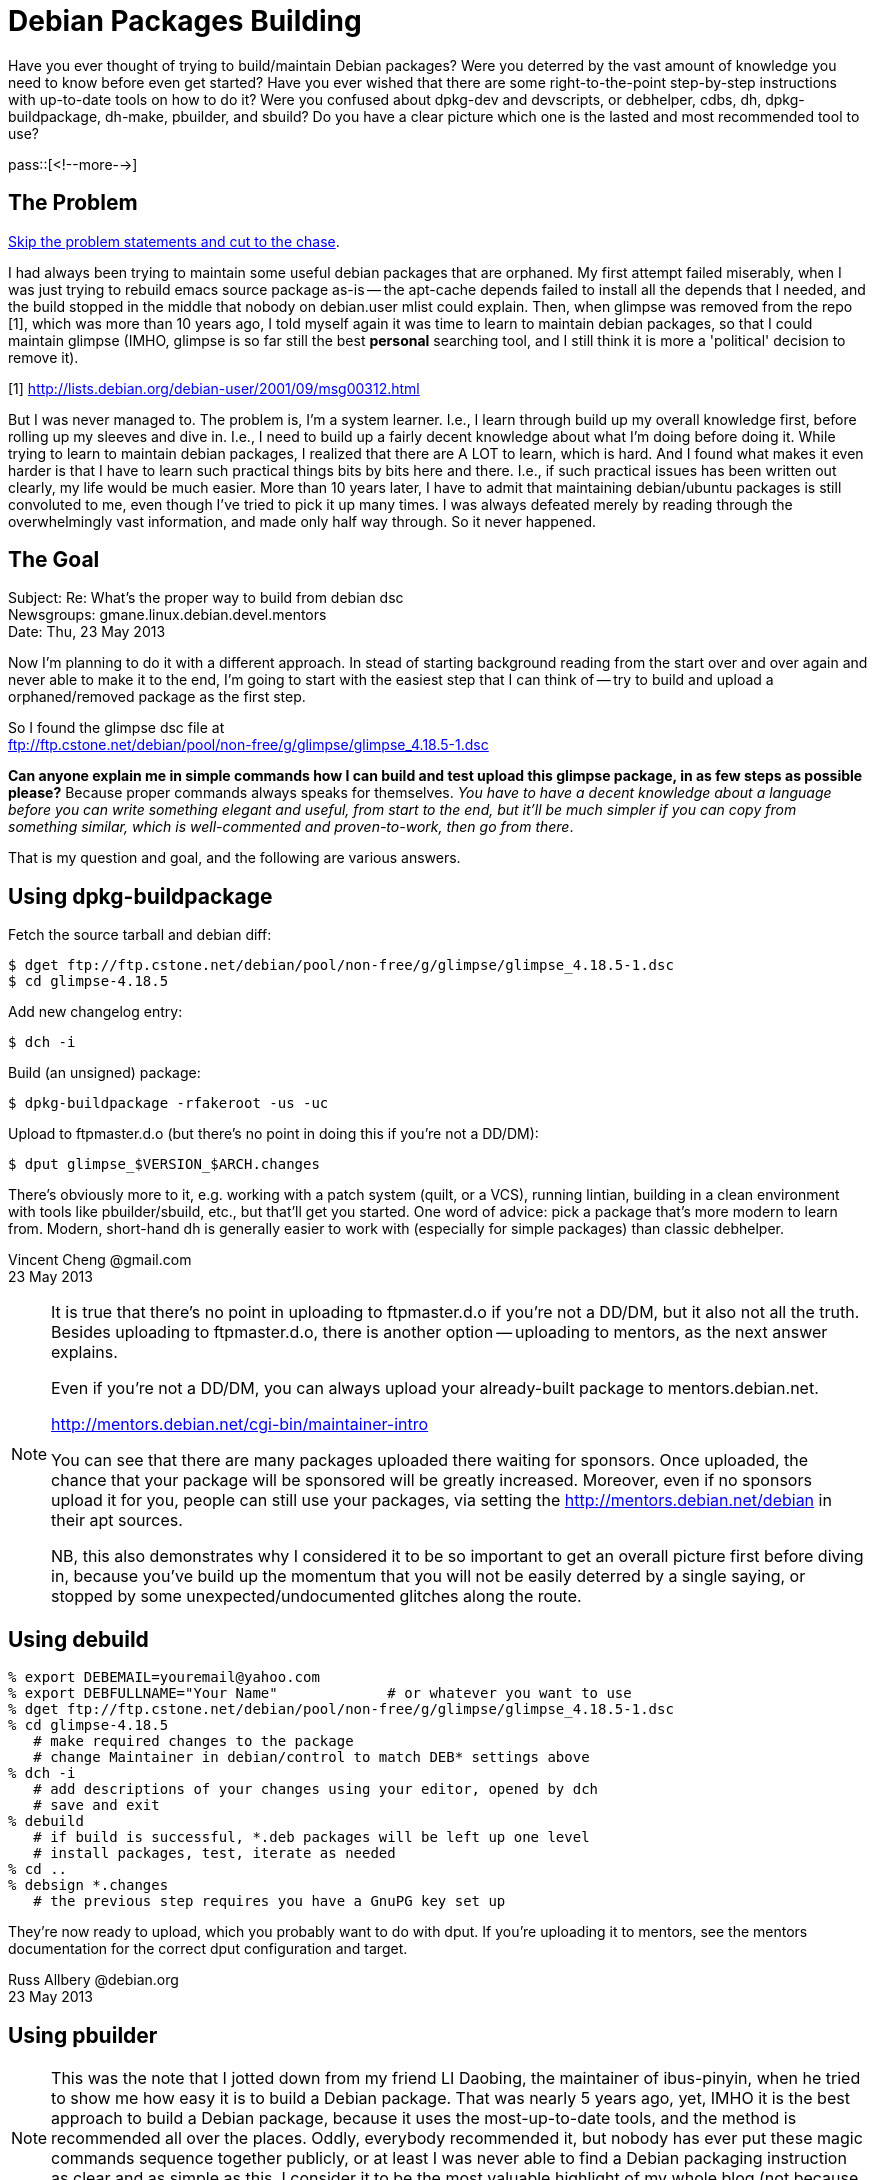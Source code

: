 = Debian Packages Building

:blogpost-categories: Debian,Ubuntu,Package Building

Have you ever thought of trying to build/maintain Debian packages? Were you deterred by the vast amount of knowledge you need to know before even get started? Have you ever wished that there are some right-to-the-point step-by-step instructions with up-to-date tools on how to do it? Were you confused about dpkg-dev and devscripts, or debhelper, cdbs, dh, dpkg-buildpackage, dh-make, pbuilder, and sbuild? Do you have a clear picture which one is the lasted and most recommended tool to use? 

pass::[<!--more-->]

== The Problem

<<goal,Skip the problem statements and cut to the chase>>.

I had always been trying to maintain some useful debian packages that are orphaned. My first attempt failed miserably, when I was just trying to rebuild emacs source package as-is -- the +apt-cache depends+ failed to install all the depends that I needed, and the build stopped in the middle that nobody on debian.user mlist could explain. Then, when glimpse was removed from the repo [1], which was more than 10 years ago, I told myself again it was time to learn to maintain debian packages, so that I could maintain glimpse (IMHO, glimpse is so far still the best *personal* searching tool, and I still think it is more a 'political' decision to remove it).

[1] http://lists.debian.org/debian-user/2001/09/msg00312.html

But I was never managed to. The problem is, I'm a system learner. I.e., I learn through build up my overall knowledge first, before rolling up my sleeves and dive in. I.e., I need to build up a fairly decent knowledge about what I'm doing before doing it. While trying to learn to maintain debian packages, I realized that there are A LOT to learn, which is hard. And I found what makes it even harder is that I have to learn such practical things bits by bits here and there. I.e., if such practical issues has been written out clearly, my life would be much easier. 
More than 10 years later, I have to admit that maintaining debian/ubuntu packages is still convoluted to me, even though I've tried to pick it up many times. I was always defeated merely by reading through the overwhelmingly vast information, and made only half way through. So it never happened.

[[goal]]
== The Goal

Subject: Re: What's the proper way to build from debian dsc +
Newsgroups: gmane.linux.debian.devel.mentors +
Date: Thu, 23 May 2013

Now I'm planning to do it with a different approach. In stead of starting background reading from the start over and over again and never able to make it to the end, I'm going to start with the easiest step that I can think of -- try to build and upload a orphaned/removed package as the first step.

So I found the glimpse dsc file at +
ftp://ftp.cstone.net/debian/pool/non-free/g/glimpse/glimpse_4.18.5-1.dsc

*Can anyone explain me in simple commands how I can build and test upload this glimpse package, in as few steps as possible please?* Because proper commands always speaks for themselves. _You have to have a decent knowledge about a language before you can write something elegant and useful, from start to the end, but it'll be much simpler if you can copy from something similar, which is well-commented and proven-to-work, then go from there_.

That is my question and goal, and the following are various answers. 

== Using dpkg-buildpackage

Fetch the source tarball and debian diff:

 $ dget ftp://ftp.cstone.net/debian/pool/non-free/g/glimpse/glimpse_4.18.5-1.dsc
 $ cd glimpse-4.18.5

Add new changelog entry:

 $ dch -i

Build (an unsigned) package:

 $ dpkg-buildpackage -rfakeroot -us -uc

Upload to ftpmaster.d.o (but there's no point in doing this if you're not a DD/DM):

 $ dput glimpse_$VERSION_$ARCH.changes

There's obviously more to it, e.g. working with a patch system (quilt, or a VCS), running lintian, building in a clean environment with tools like pbuilder/sbuild, etc., but that'll get you started. One word of advice: pick a package that's more modern to learn from. Modern, short-hand dh is generally easier to work with (especially for simple packages) than classic debhelper.

Vincent Cheng @gmail.com +
23 May 2013

[NOTE]
====================
It is true that there's no point in uploading to ftpmaster.d.o if you're not a DD/DM, but it also not all the truth. Besides uploading to ftpmaster.d.o, there is another option -- uploading to mentors, as the next answer explains. 

Even if you're not a DD/DM, you can always upload your already-built package to mentors.debian.net. 

http://mentors.debian.net/cgi-bin/maintainer-intro

You can see that there are many packages uploaded there waiting for sponsors.  Once uploaded, the chance that your package will be sponsored will be greatly increased. Moreover, even if no sponsors upload it for you, people can still use your packages, via setting the http://mentors.debian.net/debian in their apt sources.

NB, this also demonstrates why I considered it to be so important to get an overall picture first before diving in, because you've build up the momentum that you will not be easily deterred by a single saying, or stopped by some unexpected/undocumented glitches along the route.
====================

== Using debuild

[source,shell]
------------------------
% export DEBEMAIL=youremail@yahoo.com
% export DEBFULLNAME="Your Name"             # or whatever you want to use
% dget ftp://ftp.cstone.net/debian/pool/non-free/g/glimpse/glimpse_4.18.5-1.dsc
% cd glimpse-4.18.5
   # make required changes to the package
   # change Maintainer in debian/control to match DEB* settings above
% dch -i
   # add descriptions of your changes using your editor, opened by dch
   # save and exit
% debuild
   # if build is successful, *.deb packages will be left up one level
   # install packages, test, iterate as needed
% cd ..
% debsign *.changes
   # the previous step requires you have a GnuPG key set up
------------------------

They're now ready to upload, which you probably want to do with dput.  If you're uploading it to mentors, see the mentors documentation for the correct dput configuration and target.

Russ Allbery @debian.org +
23 May 2013

== Using pbuilder

[NOTE]
This was the note that I jotted down from my friend LI Daobing, the maintainer of ibus-pinyin, when he tried to show me how easy it is to build a Debian package. That was nearly 5 years ago, yet, IMHO it is the best approach to build a Debian package, because it uses the most-up-to-date tools, and the method is recommended all over the places. Oddly, everybody recommended it, but nobody has ever put these magic commands sequence together publicly, or at least I was never able to find a Debian packaging instruction as clear and as simple as this. I consider it to be the most valuable highlight of my whole blog (not because other message are not valuable, but because this is scarce. It's like up-sleeve-tricks revealed).

[quote, LI Daobing @gmail.com]
____________
I can teach you how to make a package (just 5 minutes)

1. sudo apt-get install build-essential devscripts pbuilder
2. mkdir tmp; cd tmp
3. dget "https://launchpad.net/%7Eibus-dev/+archive/ppa/+files/ibus_1.1.0.20090311-0ubuntu1~ppa1.dsc"
4. dpkg-source -x ibus_1.1.0.20090311-0ubuntu1~ppa1.dsc
5. cd ibus-1.1.0.20090311
6. sudo /usr/lib/pbuilder/pbuilder-satisfydepends
7. debuild
8. sudo debi
____________

[NOTE]
====================
UPDATES: Besides using the (undocumented) pbuilder-satisfydepends, the +dpkg-checkbuilddeps+ will help check what's missing and +apt-get build-dep <foo>+ will install those dependencies for you. However, there is a catch, it only works if +<foo>+ is an existing Debian package. To work with the source tree in your working directory, install +devscripts+ and execute +mk-build-deps+ from within the source directory for the package (so it can find debian/control). Check the mk-build-deps manpage if you want to point it at a specific rules file etc.

[quote, jmtd, http://ask.debian.net/questions/how-to-install-a-package-s-build-dependencies]
____________
It will generate a .deb file within the current working directory. Install it via sudo dpkg -i, and you will get errors about failed dependencies. However, you can then start up aptitude and resolve them. The advantage of this is the dependencies are marked as “auto”, so they may be auto-removed in the future if you uninstall the dependencies package.

Alternatively install the .deb with gdebi, which does dependency resolution, but I am not sure that it marks dependencies as auto-installed.
____________
====================

== Git based

 > So I found the glimpse dsc file at
 > ftp://ftp.cstone.net/debian/pool/non-free/g/glimpse/glimpse_4.18.5-1.dsc

Something I always check in similar situations is if the package is available at snapshot.debian.org.  I primaraily use git these days, and if what I want to work on is available there (like glimpse is) I like to use something like 'git-import-dscs --debsnap ...' in order to create an initial code repository to work with.

Robert J. Clay @gmail.com +
23 May 2013

== Conclusion

The above are several ways to build a source package so that it is ready for upload, using different methods/tools. 

Also check out the following official Debian packaging tutorial; And also as a reference, here are the notes I collected when I was http://sfxpt.wordpress.com/2013/05/26/learning-debianubuntu-packaging/[learning Debian/Ubuntu packaging].

[[tutorial]]
== Debian packaging tutorial

[quote]
____________
Not complaining, Debian has lot of good documents. Just that they are not
to my taste. :-) They are written in the reference book style, whereas I 
more prefer a cook book style. :-) Still not complaining -- We've got to
appreciate what we already have so far. 
____________

Hi,

have you considered the following tutorial ?

http://www.debian.org/doc/devel-manuals#packaging-tutorial

Charles Plessy @debian.org +
23 May 2013

[NOTE]
====================
This is the practical Debian packaging tutorial I meant and was trying to find. It "flied under my radar" because it is pdf based, not html based. I always hate documents that are only provides a pdf version with no html alternatives. To me, those documents have a bold claim: "I don't care if it is inconvenient for you to view/peek it, and I don't even care if you could ever find me via google". 

Such I-don't-care attitudes always give me a hint of the quality of such documents. I might not be always right, and I admit I'm wrong this time. This pdf document is very good. I wish I've opened it up much earlier.

It gives practical instructions on debhelper and dh, not debuild/pbuilder, but still it's a very good one, because as it puts, "You need to know debhelper to use dh". Similarly, you need to know about debhelper and dh to understand better about debuild/pbuilder.
====================

